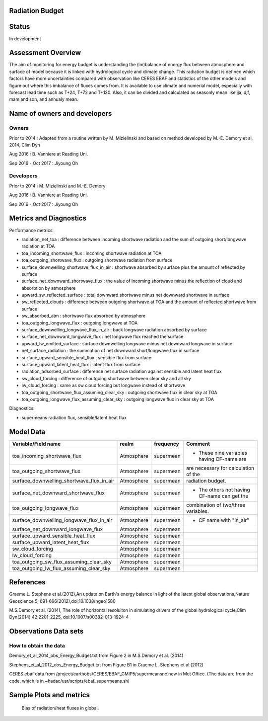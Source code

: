 ===========================
Radiation Budget
===========================

======
Status
======
In development

===================
Assessment Overview
===================

The aim of monitoring for energy budget is understanding the (im)balance of energy flux between atmosphere and surface of model because it is linked with hydrological cycle and climate change. 
This radiation budget is defined which factors have more uncertainties compared with observation like CERES EBAF and statistics of the other models and figure out where this imbalance of fluxes comes from. 
It is available to use climate and numerial model, especially with forecast lead time such as T+24, T+72 and T+120. 
Also, it can be divided and calculated as seasonly mean like jja, djf, mam and son, and annualy mean.


=============================
Name of owners and developers
=============================

Owners
------
Prior to 2014 : Adapted from a routine written by M. Mizielinski and based on method developed by M.-E. Demory et al, 2014, Clim Dyn

Aug 2016 : B. Vanniere at Reading Uni.

Sep 2016 - Oct 2017 : Jiyoung Oh



Developers
----------

Prior to 2014 : M. Mizielinski and M.-E. Demory

Aug 2016 : B. Vanniere at Reading Uni.

Sep 2016 - Oct  2017 : Jiyoung Oh


=======================
Metrics and Diagnostics
=======================

Performance metrics:

* radiation_net_toa : difference between incoming shortwave radiation and the sum of outgoing short/longwave radiation at TOA
* toa_incoming_shortwave_flux : incoming shortwave radiation at TOA
* toa_outgoing_shortwave_flux : outgoing shortwave radiation from surface
* surface_downwelling_shortwave_flux_in_air : shortwave absorbed by surface plus the amount of reflected by surface 
* surface_net_downward_shortwave_flux : the value of incoming shortwave minus the reflection of cloud and absorbtion by atmosphere
* upward_sw_reflected_surface : total downward shortwave minus net downward shortwave in surface
* sw_reflected_clouds : difference between outgoing shortwave at TOA and the amount of reflected shortwave from surface
* sw_absorbed_atm : shortwave flux absorbed by atmosphere
* toa_outgoing_longwave_flux : outgoing longwave at TOA
* surface_downwelling_longwave_flux_in_air : back longwave radiation absorbed by surface
* surface_net_downward_longwave_flux : net longwave flux reached the surface 
* upward_lw_emitted_surface : surface downwelling longwave minus net downward longwave in surface
* net_surface_radiation : the summation of net downward short/longwave flux in surface
* surface_upward_sensible_heat_flux : sensible flux from surface
* surface_upward_latent_heat_flux : latent flux from surface
* radiation_adsorbed_surface : difference net surface radiation against sensible and latent heat flux
* sw_cloud_forcing : difference of outgoing shortwave between clear sky and all sky
* lw_cloud_forcing : same as sw cloud forcing but longwave instead of shortwave
* toa_outgoing_shortwave_flux_assuming_clear_sky : outgoing shortwave flux in clear sky at TOA
* toa_outgoing_longwave_flux_assuming_clear_sky : outgoing longwave flux in clear sky at TOA

Diagnostics:

* supermeans radiation flux, sensible/latent heat flux

==========
Model Data
==========

==========================================   ============= ============== ==============================================
          Variable/Field name                   realm        frequency                        Comment
==========================================   ============= ============== ==============================================
toa_incoming_shortwave_flux                    Atmosphere    supermean    - These nine variables having CF-name are
toa_outgoing_shortwave_flux                    Atmosphere    supermean         are necessary for calculation of the
surface_downwelling_shortwave_flux_in_air      Atmosphere    supermean         radiation budget. 
surface_net_downward_shortwave_flux            Atmosphere    supermean    - The others not having CF-name can get the
toa_outgoing_longwave_flux                     Atmosphere    supermean         combination of two/three variables.  
surface_downwelling_longwave_flux_in_air       Atmosphere    supermean    - CF name with "in_air" 
surface_net_downward_longwave_flux             Atmosphere    supermean
surface_upward_sensible_heat_flux              Atmosphere    supermean
surface_upward_latent_heat_flux                Atmosphere    supermean
sw_cloud_forcing                               Atmosphere    supermean
lw_cloud_forcing                               Atmosphere    supermean
toa_outgoing_sw_flux_assuming_clear_sky        Atmosphere    supermean
toa_outgoing_lw_flux_assuming_clear_sky        Atmosphere    supermean
==========================================   ============= ============== ==============================================


==========
References
==========

Graeme L. Stephens et al.(2012),An update on Earth's energy balance in light of the latest global observations,Nature Geoscience 5, 691-696(2012),doi:10.1038/ngeo1580

M.S.Demory et al. (2014), The role of horizontal resoluiton in simulating drivers of the global hydrological cycle,Clim Dyn(2014) 42:2201-2225, doi:10.1007/s00382-013-1924-4


======================
Observations Data sets
======================

How to obtain the data
----------------------
Demory_et_al_2014_obs_Energy_Budget.txt from Figure 2 in M.S.Demory et al. (2014)

Stephens_et_al_2012_obs_Energy_Budget.txt from Figure B1 in Graeme L. Stephens et al.(2012)

CERES ebaf data from /project/earthobs/CERES/EBAF_CMIP5/supermeansnc.new in Met Office.
(The data are from the code, which is in ~hadac/usr/scripts/ebaf_supermeans.sh)

========================
Sample Plots and metrics
========================

=============================================  ======================
                Metric name                      Value [units: W/m2]
=============================================  ======================
radiation_net_toa                                       0.6
toa_incoming_shortwave_flux                           340.2
toa_outgoing_shortwave_flux                           100.0
toa_outgoing_shortwave_flux_assuming_clear_sky         50.2
total_sw_cloud_forcing                                 47.5
surface_downwelling_shortwave_flux_in_air             188.0
surface_net_downward_shortwave_flux                   165.0
upward_sw_reflected_surface                            23.0
sw_reflected_clouds                                    74.7
sw_absorbed_atm                                        80.0
toa_outgoing_longwave_flux                            239.7
toa_outgoing_longwave_flux_assuming_clear_sky         266.4
total_lw_cloud_forcing                                 26.7
surface_downwelling_longwave_flux_in_air              345.6
net_downward_lw_surface                               -52.4
upward_lw_emitted_surface                             398.0
net_surface_radiation                                 112.6
surface_upward_sensible_heat_flux                      24.0
surface_upward_latent_heat_flux                        88.0
radiation_adsorbed_surface                              0.6
=============================================  ======================

.. figure:: images/Ebudget_{MODEL}_{RES}_{YEARs}_{YEARe}.png
      :scale: 100 %
   :alt: Ebudget_{MODEL}_{RES}_{YEARs}_{YEARe}.png

   Bias of radiation/heat fluxes in global.
